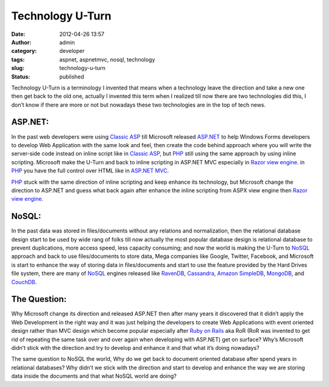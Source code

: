Technology U-Turn
#################
:date: 2012-04-26 13:57
:author: admin
:category: developer
:tags: aspnet, aspnetmvc, nosql, technology
:slug: technology-u-turn
:status: published

|U-Turn|

Technology U-Turn is a terminology I invented that means when a
technology leave the direction and take a new one then get back to the
old one, actually I invented this term when I realized till now there
are two technologies did this, I don’t know if there are more or not but
nowadays these two technologies are in the top of tech news.

ASP.NET:
~~~~~~~~

In the past web developers were using `Classic
ASP <http://en.wikipedia.org/wiki/Active_Server_Pages>`__ till Microsoft
released `ASP.NET <http://www.asp.net/>`__ to help Windows Forms
developers to develop Web Application with the same look and feel, then
create the code behind approach where you will write the server-side
code instead on inline script like in `Classic
ASP <http://en.wikipedia.org/wiki/Active_Server_Pages>`__, but
`PHP <http://www.php.net/>`__ still using the same approach by using
inline scripting. Microsoft make the U-Turn and back to inline scripting
in ASP.NET MVC especially in `Razor view
engine <http://en.wikipedia.org/wiki/Microsoft_ASP.NET_Razor_view_engine>`__.
in `PHP <http://www.php.net/>`__ you have the full control over HTML
like in `ASP.NET MVC <http://www.asp.net/mvc>`__.

`PHP <http://www.php.net/>`__ stuck with the same direction of inline
scripting and keep enhance its technology, but Microsoft change the
direction to ASP.NET and guess what back again after enhance the inline
scripting from ASPX view engine then `Razor view
engine <http://en.wikipedia.org/wiki/Microsoft_ASP.NET_Razor_view_engine>`__.

NoSQL:
~~~~~~

In the past data was stored in files/documents without any relations and
normalization, then the relational database design start to be used by
wide rang of folks till now actually the most popular database design is
relational database to prevent duplications, more access speed, less
capacity consuming; and now the world is making the U-Turn to
`NoSQL <http://en.wikipedia.org/wiki/NoSQL>`__ approach and back to use
files/documents to store data, Mega companies like Google, Twitter,
Facebook, and Microsoft is start to enhance the way of storing data in
files/documents and start to use the feature provided by the Hard Drives
file system, there are many of
`NoSQL <http://en.wikipedia.org/wiki/NoSQL>`__ engines released like
`RavenDB <http://ravendb.net/>`__,
`Cassandra <http://cassandra.apache.org/>`__, `Amazon
SimpleDB <http://aws.amazon.com/simpledb/>`__,
`MongoDB <http://www.mongodb.org/>`__, and
`CouchDB <http://couchdb.apache.org/>`__.

The Question:
~~~~~~~~~~~~~

Why Microsoft change its direction and released ASP.NET then after many
years it discovered that it didn’t apply the Web Development in the
right way and it was just helping the developers to create Web
Applications with event oriented design rather than MVC design which
become popular especially after `Ruby on
Rails <http://rubyonrails.org/>`__ aka RoR (RoR was invented to get rid
of repeating the same task over and over again when developing with
ASP.NET) get on surface? Why’s Microsoft didn’t stick with the direction
and try to develop and enhance it and that what it’s doing nowadays?

The same question to NoSQL the world, Why do we get back to document
oriented database after spend years in relational databases? Why didn’t
we stick with the direction and start to develop and enhance the way we
are storing data inside the documents and that what NoSQL world are
doing?

.. |U-Turn| image:: http://www.emadmokhtar.com/wp-content/uploads/2012/04/U-Turn_thumb.png
   :width: 281px
   :height: 280px
   :target: http://www.emadmokhtar.com/wp-content/uploads/2012/04/U-Turn.png
